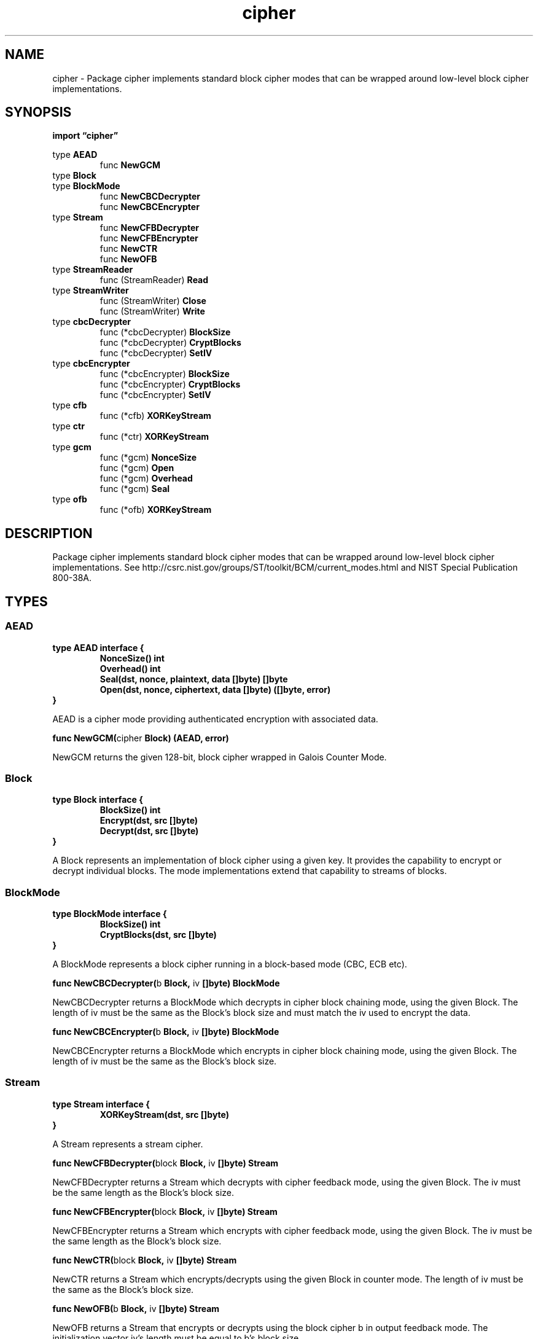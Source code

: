 .\"    Automatically generated by mango(1)
.TH "cipher" 3 "2014-11-26" "version 2014-11-26" "Go Packages"
.SH "NAME"
cipher \- Package cipher implements standard block cipher modes that can be wrapped
around low-level block cipher implementations.
.SH "SYNOPSIS"
.B import \*(lqcipher\(rq
.sp
.RB "type " AEAD
.sp 0
.RS
.RB "func " NewGCM
.sp 0
.RE
.RB "type " Block
.sp 0
.RB "type " BlockMode
.sp 0
.RS
.RB "func " NewCBCDecrypter
.sp 0
.RB "func " NewCBCEncrypter
.sp 0
.RE
.RB "type " Stream
.sp 0
.RS
.RB "func " NewCFBDecrypter
.sp 0
.RB "func " NewCFBEncrypter
.sp 0
.RB "func " NewCTR
.sp 0
.RB "func " NewOFB
.sp 0
.RE
.RB "type " StreamReader
.sp 0
.RS
.RB "func (StreamReader) " Read
.sp 0
.RE
.RB "type " StreamWriter
.sp 0
.RS
.RB "func (StreamWriter) " Close
.sp 0
.RB "func (StreamWriter) " Write
.sp 0
.RE
.RB "type " cbcDecrypter
.sp 0
.RS
.RB "func (*cbcDecrypter) " BlockSize
.sp 0
.RB "func (*cbcDecrypter) " CryptBlocks
.sp 0
.RB "func (*cbcDecrypter) " SetIV
.sp 0
.RE
.RB "type " cbcEncrypter
.sp 0
.RS
.RB "func (*cbcEncrypter) " BlockSize
.sp 0
.RB "func (*cbcEncrypter) " CryptBlocks
.sp 0
.RB "func (*cbcEncrypter) " SetIV
.sp 0
.RE
.RB "type " cfb
.sp 0
.RS
.RB "func (*cfb) " XORKeyStream
.sp 0
.RE
.RB "type " ctr
.sp 0
.RS
.RB "func (*ctr) " XORKeyStream
.sp 0
.RE
.RB "type " gcm
.sp 0
.RS
.RB "func (*gcm) " NonceSize
.sp 0
.RB "func (*gcm) " Open
.sp 0
.RB "func (*gcm) " Overhead
.sp 0
.RB "func (*gcm) " Seal
.sp 0
.RE
.RB "type " ofb
.sp 0
.RS
.RB "func (*ofb) " XORKeyStream
.sp 0
.RE
.SH "DESCRIPTION"
Package cipher implements standard block cipher modes that can be wrapped around low\-level block cipher implementations. 
See http://csrc.nist.gov/groups/ST/toolkit/BCM/current_modes.html and NIST Special Publication 800\-38A. 
.SH "TYPES"
.SS "AEAD"
.B type AEAD interface {
.RS
.B NonceSize() int
.sp 0
.B Overhead() int
.sp 0
.B Seal(dst, nonce, plaintext, data []byte) []byte
.sp 0
.B Open(dst, nonce, ciphertext, data []byte) ([]byte, error)
.sp 0
.RE
.B }
.PP
AEAD is a cipher mode providing authenticated encryption with associated data. 
.PP
.BR "func NewGCM(" "cipher" " Block) (AEAD, error)"
.PP
NewGCM returns the given 128\-bit, block cipher wrapped in Galois Counter Mode. 
.SS "Block"
.B type Block interface {
.RS
.B BlockSize() int
.sp 0
.B Encrypt(dst, src []byte)
.sp 0
.B Decrypt(dst, src []byte)
.sp 0
.RE
.B }
.PP
A Block represents an implementation of block cipher using a given key. 
It provides the capability to encrypt or decrypt individual blocks. 
The mode implementations extend that capability to streams of blocks. 
.SS "BlockMode"
.B type BlockMode interface {
.RS
.B BlockSize() int
.sp 0
.B CryptBlocks(dst, src []byte)
.sp 0
.RE
.B }
.PP
A BlockMode represents a block cipher running in a block\-based mode (CBC, ECB etc). 
.PP
.BR "func NewCBCDecrypter(" "b" " Block, " "iv" " []byte) BlockMode"
.PP
NewCBCDecrypter returns a BlockMode which decrypts in cipher block chaining mode, using the given Block. 
The length of iv must be the same as the Block's block size and must match the iv used to encrypt the data. 
.PP
.BR "func NewCBCEncrypter(" "b" " Block, " "iv" " []byte) BlockMode"
.PP
NewCBCEncrypter returns a BlockMode which encrypts in cipher block chaining mode, using the given Block. 
The length of iv must be the same as the Block's block size. 
.SS "Stream"
.B type Stream interface {
.RS
.B XORKeyStream(dst, src []byte)
.sp 0
.RE
.B }
.PP
A Stream represents a stream cipher. 
.PP
.BR "func NewCFBDecrypter(" "block" " Block, " "iv" " []byte) Stream"
.PP
NewCFBDecrypter returns a Stream which decrypts with cipher feedback mode, using the given Block. 
The iv must be the same length as the Block's block size. 
.PP
.BR "func NewCFBEncrypter(" "block" " Block, " "iv" " []byte) Stream"
.PP
NewCFBEncrypter returns a Stream which encrypts with cipher feedback mode, using the given Block. 
The iv must be the same length as the Block's block size. 
.PP
.BR "func NewCTR(" "block" " Block, " "iv" " []byte) Stream"
.PP
NewCTR returns a Stream which encrypts/decrypts using the given Block in counter mode. 
The length of iv must be the same as the Block's block size. 
.PP
.BR "func NewOFB(" "b" " Block, " "iv" " []byte) Stream"
.PP
NewOFB returns a Stream that encrypts or decrypts using the block cipher b in output feedback mode. 
The initialization vector iv's length must be equal to b's block size. 
.SS "StreamReader"
.B type StreamReader struct {
.RS
.B S Stream
.sp 0
.B R io.Reader
.RE
.B }
.PP
StreamReader wraps a Stream into an io.Reader. 
It calls XORKeyStream to process each slice of data which passes through. 
.PP
.BR "func (StreamReader) Read(" "dst" " []byte) (" "n" " int, " "err" " error)"
.SS "StreamWriter"
.B type StreamWriter struct {
.RS
.B S Stream
.sp 0
.B W io.Writer
.sp 0
.B Err error
.RE
.B }
.PP
StreamWriter wraps a Stream into an io.Writer. 
It calls XORKeyStream to process each slice of data which passes through. 
If any Write call returns short then the StreamWriter is out of sync and must be discarded. 
A StreamWriter has no internal buffering; Close does not need to be called to flush write data. 
.PP
.BR "func (StreamWriter) Close() error"
.PP
Close closes the underlying Writer and returns its Close return value, if the Writer is also an io.Closer. 
Otherwise it returns nil. 
.PP
.BR "func (StreamWriter) Write(" "src" " []byte) (" "n" " int, " "err" " error)"
.SS "cbcDecrypter"
.B type cbcDecrypter cbc
.PP
.PP
.BR "func (*cbcDecrypter) BlockSize() int"
.PP
.BR "func (*cbcDecrypter) CryptBlocks(" "dst" ", " "src" " []byte)"
.PP
.BR "func (*cbcDecrypter) SetIV(" "iv" " []byte)"
.SS "cbcEncrypter"
.B type cbcEncrypter cbc
.PP
.PP
.BR "func (*cbcEncrypter) BlockSize() int"
.PP
.BR "func (*cbcEncrypter) CryptBlocks(" "dst" ", " "src" " []byte)"
.PP
.BR "func (*cbcEncrypter) SetIV(" "iv" " []byte)"
.SS "cfb"
.B type cfb struct {
.RS
.sp 0
.B //contains unexported fields.
.RE
.B }
.PP
.PP
.BR "func (*cfb) XORKeyStream(" "dst" ", " "src" " []byte)"
.SS "ctr"
.B type ctr struct {
.RS
.sp 0
.B //contains unexported fields.
.RE
.B }
.PP
.PP
.BR "func (*ctr) XORKeyStream(" "dst" ", " "src" " []byte)"
.SS "gcm"
.B type gcm struct {
.RS
.sp 0
.B //contains unexported fields.
.RE
.B }
.PP
gcm represents a Galois Counter Mode with a specific key. 
See http://csrc.nist.gov/groups/ST/toolkit/BCM/documents/proposedmodes/gcm/gcm\-revised\-spec.pdf 
.PP
.BR "func (*gcm) NonceSize() int"
.PP
.BR "func (*gcm) Open(" "dst" ", " "nonce" ", " "ciphertext" ", " "data" " []byte) ([]byte, error)"
.PP
.BR "func (*gcm) Overhead() int"
.PP
.BR "func (*gcm) Seal(" "dst" ", " "nonce" ", " "plaintext" ", " "data" " []byte) []byte"
.SS "ofb"
.B type ofb struct {
.RS
.sp 0
.B //contains unexported fields.
.RE
.B }
.PP
.PP
.BR "func (*ofb) XORKeyStream(" "dst" ", " "src" " []byte)"
